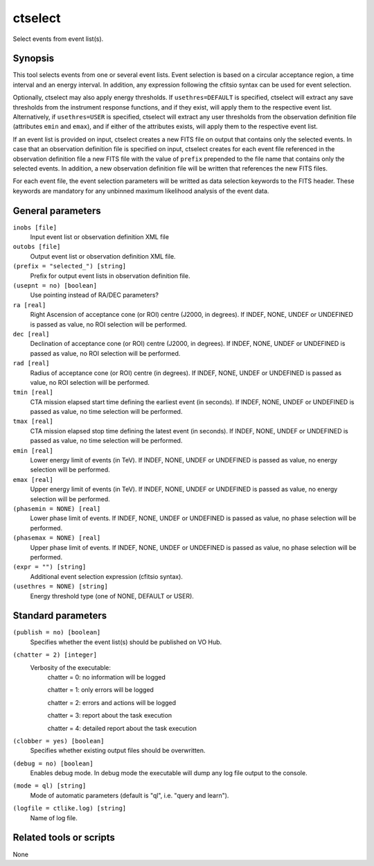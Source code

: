 .. _ctselect:

ctselect
========

Select events from event list(s).


Synopsis
--------

This tool selects events from one or several event lists. Event selection 
is based on a circular acceptance region, a time interval and an energy 
interval. In addition, any expression following the cfitsio syntax can be 
used for event selection.

Optionally, ctselect may also apply energy thresholds. If ``usethres=DEFAULT``
is specified, ctselect will extract any save thresholds from the instrument
response functions, and if they exist, will apply them to the respective 
event list. Alternatively, if ``usethres=USER`` is specified, ctselect will
extract any user thresholds from the observation definition file (attributes
``emin`` and ``emax``), and if either of the attributes exists, will apply
them to the respective event list.

If an event list is provided on input, ctselect creates a new FITS file on 
output that contains only the selected events. In case that an observation 
definition file is specified on input, ctselect creates for each event file
referenced in the observation definition file a new FITS file with the value
of ``prefix`` prepended to the file name that contains only the selected
events. In addition, a new observation definition file will be written 
that references the new FITS files.

For each event file, the event selection parameters will be writted as data
selection keywords to the FITS header. These keywords are mandatory for any
unbinned maximum likelihood analysis of the event data.


General parameters
------------------

``inobs [file]``
    Input event list or observation definition XML file
 	 	 
``outobs [file]``
    Output event list or observation definition XML file.
 	 	 
``(prefix = "selected_") [string]``
    Prefix for output event lists in observation definition file.
 	 	 
``(usepnt = no) [boolean]``
    Use pointing instead of RA/DEC parameters?
 	 	 
``ra [real]``
    Right Ascension of acceptance cone (or ROI) centre (J2000, in degrees).
    If INDEF, NONE, UNDEF or UNDEFINED is passed as value, no ROI
    selection will be performed.
 	 	 
``dec [real]``
    Declination of acceptance cone (or ROI) centre (J2000, in degrees).
    If INDEF, NONE, UNDEF or UNDEFINED is passed as value, no ROI
    selection will be performed.
 	 	 
``rad [real]``
    Radius of acceptance cone (or ROI) centre (in degrees).
    If INDEF, NONE, UNDEF or UNDEFINED is passed as value, no ROI
    selection will be performed.
 	 	 
``tmin [real]``
    CTA mission elapsed start time defining the earliest event (in seconds).
    If INDEF, NONE, UNDEF or UNDEFINED is passed as value, no time
    selection will be performed.
 	 	 
``tmax [real]``
    CTA mission elapsed stop time defining the latest event (in seconds).
    If INDEF, NONE, UNDEF or UNDEFINED is passed as value, no time
    selection will be performed.
 	 	 
``emin [real]``
    Lower energy limit of events (in TeV).
    If INDEF, NONE, UNDEF or UNDEFINED is passed as value, no energy
    selection will be performed.
 	 	 
``emax [real]``
    Upper energy limit of events (in TeV).
    If INDEF, NONE, UNDEF or UNDEFINED is passed as value, no energy
    selection will be performed.
 	 	 
``(phasemin = NONE) [real]``
    Lower phase limit of events.
    If INDEF, NONE, UNDEF or UNDEFINED is passed as value, no phase
    selection will be performed.
 	 	 
``(phasemax = NONE) [real]``
    Upper phase limit of events.
    If INDEF, NONE, UNDEF or UNDEFINED is passed as value, no phase
    selection will be performed.
 	 	 
``(expr = "") [string]``
    Additional event selection expression (cfitsio syntax).

``(usethres = NONE) [string]``
    Energy threshold type (one of NONE, DEFAULT or USER).


Standard parameters
-------------------

``(publish = no) [boolean]``
    Specifies whether the event list(s) should be published on VO Hub.

``(chatter = 2) [integer]``
    Verbosity of the executable:
     chatter = 0: no information will be logged
     
     chatter = 1: only errors will be logged
     
     chatter = 2: errors and actions will be logged
     
     chatter = 3: report about the task execution
     
     chatter = 4: detailed report about the task execution
 	 	 
``(clobber = yes) [boolean]``
    Specifies whether existing output files should be overwritten.
 	 	 
``(debug = no) [boolean]``
    Enables debug mode. In debug mode the executable will dump any log file output to the console.
 	 	 
``(mode = ql) [string]``
    Mode of automatic parameters (default is "ql", i.e. "query and learn").

``(logfile = ctlike.log) [string]``
    Name of log file.


Related tools or scripts
------------------------

None
